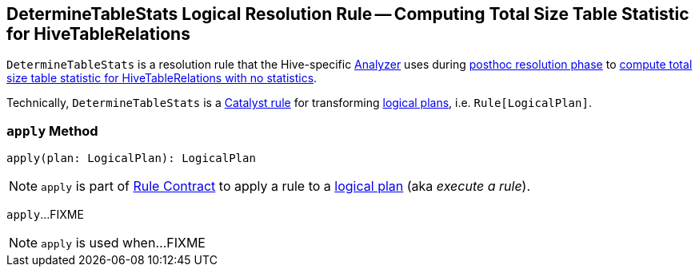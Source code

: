 == [[DetermineTableStats]] DetermineTableStats Logical Resolution Rule -- Computing Total Size Table Statistic for HiveTableRelations

`DetermineTableStats` is a resolution rule that the Hive-specific link:spark-sql-HiveSessionStateBuilder.adoc#analyzer[Analyzer] uses during link:spark-sql-HiveSessionStateBuilder.adoc#postHocResolutionRules[posthoc resolution phase] to <<apply, compute total size table statistic for HiveTableRelations with no statistics>>.

Technically, `DetermineTableStats` is a link:spark-sql-catalyst-Rule.adoc[Catalyst rule] for transforming link:spark-sql-LogicalPlan.adoc[logical plans], i.e. `Rule[LogicalPlan]`.

=== [[apply]] `apply` Method

[source, scala]
----
apply(plan: LogicalPlan): LogicalPlan
----

NOTE: `apply` is part of link:spark-sql-catalyst-Rule.adoc#apply[Rule Contract] to apply a rule to a link:spark-sql-LogicalPlan.adoc[logical plan] (aka _execute a rule_).

`apply`...FIXME

NOTE: `apply` is used when...FIXME
